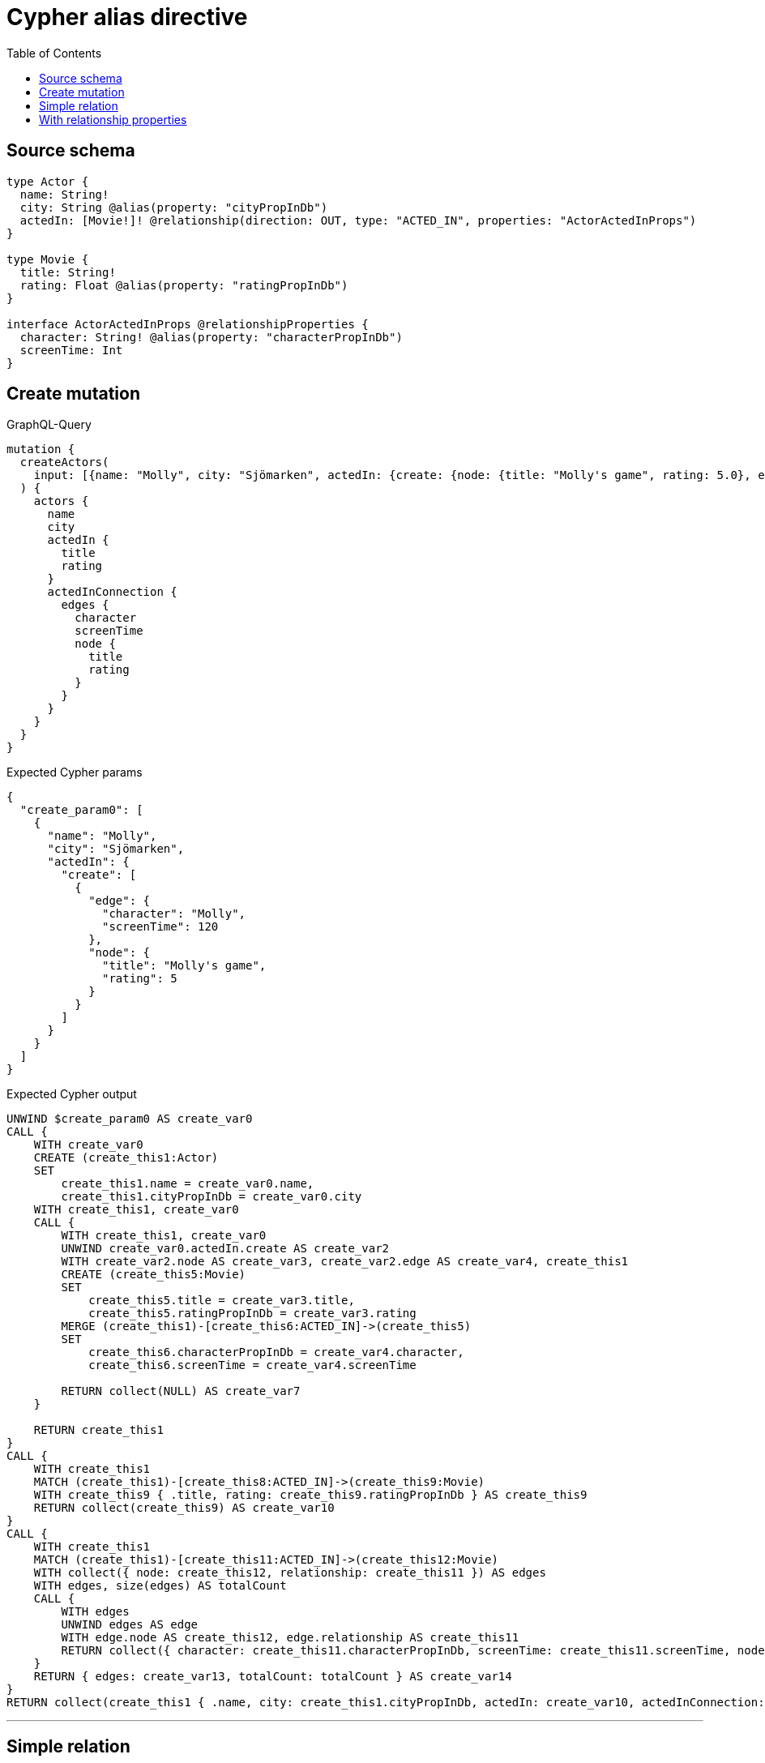 :toc:

= Cypher alias directive

== Source schema

[source,graphql,schema=true]
----
type Actor {
  name: String!
  city: String @alias(property: "cityPropInDb")
  actedIn: [Movie!]! @relationship(direction: OUT, type: "ACTED_IN", properties: "ActorActedInProps")
}

type Movie {
  title: String!
  rating: Float @alias(property: "ratingPropInDb")
}

interface ActorActedInProps @relationshipProperties {
  character: String! @alias(property: "characterPropInDb")
  screenTime: Int
}
----
== Create mutation

.GraphQL-Query
[source,graphql]
----
mutation {
  createActors(
    input: [{name: "Molly", city: "Sjömarken", actedIn: {create: {node: {title: "Molly's game", rating: 5.0}, edge: {character: "Molly", screenTime: 120}}}}]
  ) {
    actors {
      name
      city
      actedIn {
        title
        rating
      }
      actedInConnection {
        edges {
          character
          screenTime
          node {
            title
            rating
          }
        }
      }
    }
  }
}
----

.Expected Cypher params
[source,json]
----
{
  "create_param0": [
    {
      "name": "Molly",
      "city": "Sjömarken",
      "actedIn": {
        "create": [
          {
            "edge": {
              "character": "Molly",
              "screenTime": 120
            },
            "node": {
              "title": "Molly's game",
              "rating": 5
            }
          }
        ]
      }
    }
  ]
}
----

.Expected Cypher output
[source,cypher]
----
UNWIND $create_param0 AS create_var0
CALL {
    WITH create_var0
    CREATE (create_this1:Actor)
    SET
        create_this1.name = create_var0.name,
        create_this1.cityPropInDb = create_var0.city
    WITH create_this1, create_var0
    CALL {
        WITH create_this1, create_var0
        UNWIND create_var0.actedIn.create AS create_var2
        WITH create_var2.node AS create_var3, create_var2.edge AS create_var4, create_this1
        CREATE (create_this5:Movie)
        SET
            create_this5.title = create_var3.title,
            create_this5.ratingPropInDb = create_var3.rating
        MERGE (create_this1)-[create_this6:ACTED_IN]->(create_this5)
        SET
            create_this6.characterPropInDb = create_var4.character,
            create_this6.screenTime = create_var4.screenTime
        
        RETURN collect(NULL) AS create_var7
    }
    
    RETURN create_this1
}
CALL {
    WITH create_this1
    MATCH (create_this1)-[create_this8:ACTED_IN]->(create_this9:Movie)
    WITH create_this9 { .title, rating: create_this9.ratingPropInDb } AS create_this9
    RETURN collect(create_this9) AS create_var10
}
CALL {
    WITH create_this1
    MATCH (create_this1)-[create_this11:ACTED_IN]->(create_this12:Movie)
    WITH collect({ node: create_this12, relationship: create_this11 }) AS edges
    WITH edges, size(edges) AS totalCount
    CALL {
        WITH edges
        UNWIND edges AS edge
        WITH edge.node AS create_this12, edge.relationship AS create_this11
        RETURN collect({ character: create_this11.characterPropInDb, screenTime: create_this11.screenTime, node: { title: create_this12.title, rating: create_this12.ratingPropInDb } }) AS create_var13
    }
    RETURN { edges: create_var13, totalCount: totalCount } AS create_var14
}
RETURN collect(create_this1 { .name, city: create_this1.cityPropInDb, actedIn: create_var10, actedInConnection: create_var14 }) AS data
----

'''

== Simple relation

.GraphQL-Query
[source,graphql]
----
{
  actors {
    name
    city
    actedIn {
      title
      rating
    }
  }
}
----

.Expected Cypher params
[source,json]
----
{}
----

.Expected Cypher output
[source,cypher]
----
MATCH (this:Actor)
CALL {
    WITH this
    MATCH (this)-[this0:ACTED_IN]->(this1:Movie)
    WITH this1 { .title, rating: this1.ratingPropInDb } AS this1
    RETURN collect(this1) AS var2
}
RETURN this { .name, city: this.cityPropInDb, actedIn: var2 } AS this
----

'''

== With relationship properties

.GraphQL-Query
[source,graphql]
----
{
  actors {
    name
    city
    actedInConnection {
      edges {
        character
        screenTime
        node {
          title
          rating
        }
      }
    }
  }
}
----

.Expected Cypher params
[source,json]
----
{}
----

.Expected Cypher output
[source,cypher]
----
MATCH (this:Actor)
CALL {
    WITH this
    MATCH (this)-[this0:ACTED_IN]->(this1:Movie)
    WITH collect({ node: this1, relationship: this0 }) AS edges
    WITH edges, size(edges) AS totalCount
    CALL {
        WITH edges
        UNWIND edges AS edge
        WITH edge.node AS this1, edge.relationship AS this0
        RETURN collect({ character: this0.characterPropInDb, screenTime: this0.screenTime, node: { title: this1.title, rating: this1.ratingPropInDb } }) AS var2
    }
    RETURN { edges: var2, totalCount: totalCount } AS var3
}
RETURN this { .name, city: this.cityPropInDb, actedInConnection: var3 } AS this
----

'''

